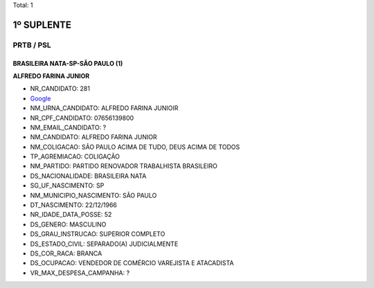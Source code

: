 Total: 1

1º SUPLENTE
===========

PRTB / PSL
----------

BRASILEIRA NATA-SP-SÃO PAULO (1)
................................

**ALFREDO FARINA JUNIOR**

- NR_CANDIDATO: 281
- `Google <https://www.google.com/search?q=ALFREDO+FARINA+JUNIOR>`_
- NM_URNA_CANDIDATO: ALFREDO FARINA JUNIOIR
- NR_CPF_CANDIDATO: 07656139800
- NM_EMAIL_CANDIDATO: ?
- NM_CANDIDATO: ALFREDO FARINA JUNIOR
- NM_COLIGACAO: SÃO PAULO ACIMA DE TUDO, DEUS ACIMA DE TODOS
- TP_AGREMIACAO: COLIGAÇÃO
- NM_PARTIDO: PARTIDO RENOVADOR TRABALHISTA BRASILEIRO
- DS_NACIONALIDADE: BRASILEIRA NATA
- SG_UF_NASCIMENTO: SP
- NM_MUNICIPIO_NASCIMENTO: SÃO PAULO
- DT_NASCIMENTO: 22/12/1966
- NR_IDADE_DATA_POSSE: 52
- DS_GENERO: MASCULINO
- DS_GRAU_INSTRUCAO: SUPERIOR COMPLETO
- DS_ESTADO_CIVIL: SEPARADO(A) JUDICIALMENTE
- DS_COR_RACA: BRANCA
- DS_OCUPACAO: VENDEDOR DE COMÉRCIO VAREJISTA E ATACADISTA
- VR_MAX_DESPESA_CAMPANHA: ?

